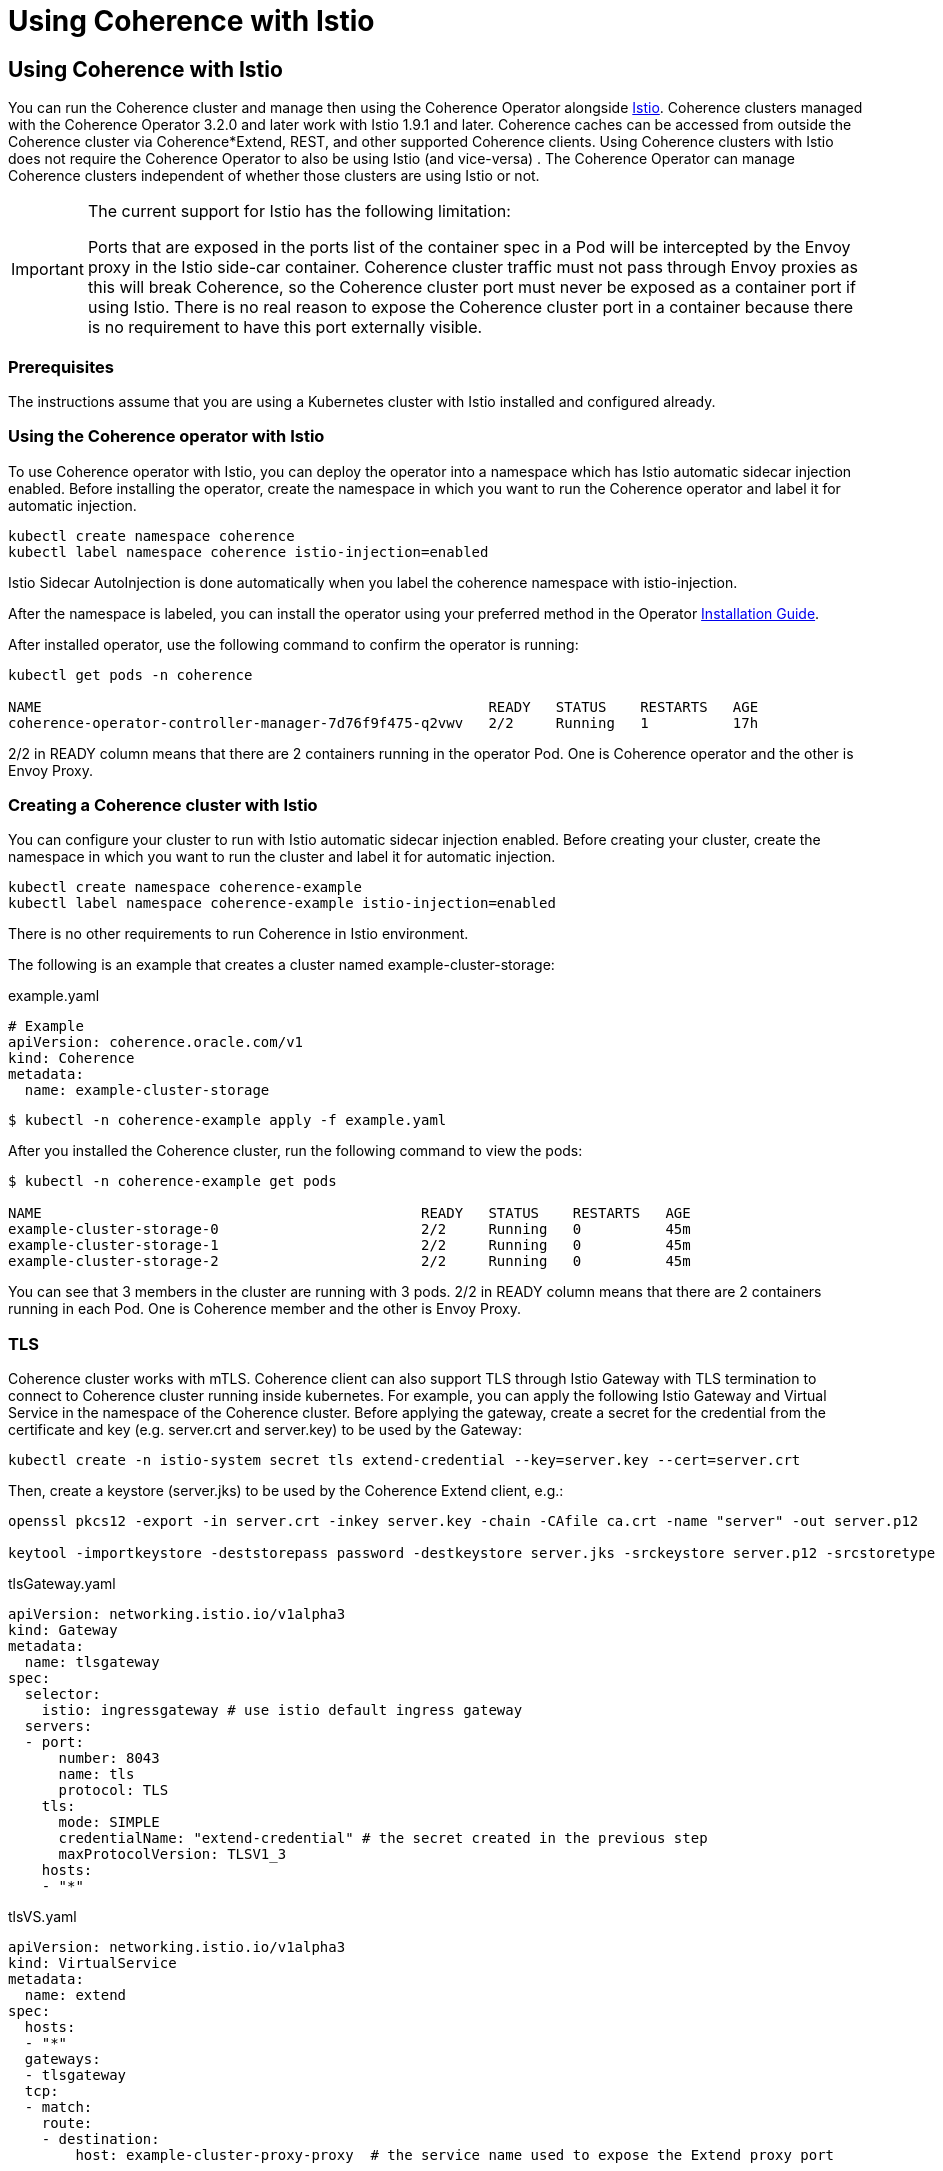 ///////////////////////////////////////////////////////////////////////////////

    Copyright (c) 2021, Oracle and/or its affiliates.
    Licensed under the Universal Permissive License v 1.0 as shown at
    http://oss.oracle.com/licenses/upl.

///////////////////////////////////////////////////////////////////////////////
= Using Coherence with Istio

== Using Coherence with Istio

You can run the Coherence cluster and manage then using the Coherence Operator alongside https://istio.io[Istio].
Coherence clusters managed with the Coherence Operator 3.2.0 and later work with Istio 1.9.1 and later.
Coherence caches can be accessed from outside the Coherence cluster via Coherence*Extend, REST, and other supported Coherence clients.
Using Coherence clusters with Istio does not require the Coherence Operator to also be using Istio (and vice-versa) .
The Coherence Operator can manage Coherence clusters independent of whether those clusters are using Istio or not.

[IMPORTANT]
====
The current support for Istio has the following limitation:

Ports that are exposed in the ports list of the container spec in a Pod will be intercepted by the Envoy proxy in the Istio side-car container. Coherence cluster traffic must not pass through Envoy proxies as this will break Coherence, so the Coherence cluster port must never be exposed as a container port if using Istio. There is no real reason to expose the Coherence cluster port in a container because there is no requirement to have this port externally visible.
====

=== Prerequisites

The instructions assume that you are using a Kubernetes cluster with Istio installed and configured already.

=== Using the Coherence operator with Istio

To use Coherence operator with Istio, you can deploy the operator into a namespace which has Istio automatic sidecar injection enabled.  Before installing the operator, create the namespace in which you want to run the Coherence operator and label it for automatic injection.


[source,bash]
----
kubectl create namespace coherence
kubectl label namespace coherence istio-injection=enabled
----

Istio Sidecar AutoInjection is done automatically when you label the coherence namespace with istio-injection.

After the namespace is labeled, you can install the operator using your preferred method in the Operator <<docs/installation/01_installation.adoc,Installation Guide>>.

After installed operator, use the following command to confirm the operator is running:

[source,bash]
----
kubectl get pods -n coherence

NAME                                                     READY   STATUS    RESTARTS   AGE
coherence-operator-controller-manager-7d76f9f475-q2vwv   2/2     Running   1          17h
----

2/2 in READY column means that there are 2 containers running in the operator Pod. One is Coherence operator and the other is Envoy Proxy.

=== Creating a Coherence cluster with Istio

You can configure your cluster to run with Istio automatic sidecar injection enabled. Before creating your cluster, create the namespace in which you want to run the cluster and label it for automatic injection.

[source,bash]
----
kubectl create namespace coherence-example
kubectl label namespace coherence-example istio-injection=enabled
----

There is no other requirements to run Coherence in Istio environment.

The following is an example that creates a cluster named example-cluster-storage:

example.yaml
[source,bash]
----
# Example
apiVersion: coherence.oracle.com/v1
kind: Coherence
metadata:
  name: example-cluster-storage
----

[source,bash]
----
$ kubectl -n coherence-example apply -f example.yaml
----

After you installed the Coherence cluster, run the following command to view the pods:

[source,bash]
----
$ kubectl -n coherence-example get pods

NAME                                             READY   STATUS    RESTARTS   AGE
example-cluster-storage-0                        2/2     Running   0          45m
example-cluster-storage-1                        2/2     Running   0          45m
example-cluster-storage-2                        2/2     Running   0          45m
----

You can see that 3 members in the cluster are running with 3 pods. 2/2 in READY column means that there are 2 containers running in each Pod. One is Coherence member and the other is Envoy Proxy.

=== TLS

Coherence cluster works with mTLS. Coherence client can also support TLS through Istio Gateway with TLS termination to connect to Coherence cluster running inside kubernetes.  For example, you can apply the following Istio Gateway and Virtual Service in the namespace of the Coherence cluster.  Before applying the gateway, create a secret for the credential from the certificate and key (e.g. server.crt and server.key) to be used by the Gateway:

[source,bash]
----
kubectl create -n istio-system secret tls extend-credential --key=server.key --cert=server.crt
----

Then, create a keystore (server.jks) to be used by the Coherence Extend client, e.g.:
[source,bash]
----
openssl pkcs12 -export -in server.crt -inkey server.key -chain -CAfile ca.crt -name "server" -out server.p12

keytool -importkeystore -deststorepass password -destkeystore server.jks -srckeystore server.p12 -srcstoretype PKCS12
----


tlsGateway.yaml
[source,bash]
----
apiVersion: networking.istio.io/v1alpha3
kind: Gateway
metadata:
  name: tlsgateway
spec:
  selector:
    istio: ingressgateway # use istio default ingress gateway
  servers:
  - port:
      number: 8043
      name: tls
      protocol: TLS
    tls:
      mode: SIMPLE
      credentialName: "extend-credential" # the secret created in the previous step
      maxProtocolVersion: TLSV1_3
    hosts:
    - "*"
----

tlsVS.yaml
[source,bash]
----
apiVersion: networking.istio.io/v1alpha3
kind: VirtualService
metadata:
  name: extend
spec:
  hosts:
  - "*"
  gateways:
  - tlsgateway
  tcp:
  - match:
    route:
    - destination:
        host: example-cluster-proxy-proxy  # the service name used to expose the Extend proxy port
----

Apply the Gateway and VirtualService:

[source,bash]
----
kubectl apply -f tlsGateway.yaml -n coherence-example
kubectl apply -f tlsVS.yaml -n coherence-example
----

Then configure a Coherence*Extend client to connect to the proxy server via TLS protocol.  Below is an example of a <remote-cache-scheme> configuration of an Extend client using TLS port 8043 configured in the Gateway and server.jks created earlier in the example.

client-cache-config.xml
----
...
    <remote-cache-scheme>
        <scheme-name>extend-direct</scheme-name>
        <service-name>ExtendTcpProxyService</service-name>
        <initiator-config>
            <tcp-initiator>
                <socket-provider>
                    <ssl>
                        <protocol>TLS</protocol>
                        <trust-manager>
                            <algorithm>PeerX509</algorithm>
                            <key-store>
                                <url>file:server.jks</url>
                                <password>password</password>
                            </key-store>
                        </trust-manager>
                    </ssl>
                </socket-provider>
                <remote-addresses>
                    <socket-address>
                        <address>$INGRESS_HOST</address>
                        <port>8043</port>
                    </socket-address>
                </remote-addresses>
            </tcp-initiator>
        </initiator-config>
    </remote-cache-scheme>
...
----

If you are using Docker for Desktop, `$INGRESS_HOST` is `127.0.0.1`, and you can use the Kubectl port-forward to allow the Extend client to access the Coherence cluster from your localhost:

[source,bash]
----
kubectl port-forward -n istio-system <istio-ingressgateway-pod> 8043:8043
----

=== Prometheus

The coherence metrics that record and track the health of Coherence cluster using Prometheus are also available in Istio environment and can be viewed through Grafana. However, Coherence cluster traffic is not visible by Istio.

=== Traffic Visualization

Istio provides traffic management capabilities, including the ability to visualize traffic in https://kiali.io[Kiali]. You do not need to change your applications to use this feature. The Istio proxy (envoy) sidecar that is injected into your pods provides it. The image below shows an example with traffic flow. In this example, you can see how the traffic flows in from the Istio gateway on the left, to the cluster services, and then to the individual cluster members.  This example has storage members (example-cluster-storage), a proxy member running proxy service (example-cluster-proxy), and a REST member running http server (example-cluster-rest).  However, Coherence cluster traffic between members is not visible.

image::images/istioKiali.png[width=1024,height=512]

To learn more, see https://istio.io/latest/docs/concepts/traffic-management/[Istio traffic management].
